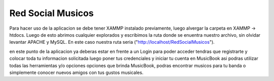 ###################
Red Social Musicos
###################

Para hacer uso de la aplicacion se debe tener XAMMP instalado  previamente, luego alvergar la carpeta en XAMMP -> htdocs.
Luego de esto abrimos cualquier explorados y escribimos la ruta donde se enuentra nuestro archivo, sin olvidar levantar APACHE y MySQL.
En este caso nuestra ruta seria ("http://localhost/RedSocialMusicos").

en este punto de la aplicacion ya deberas estar en frente a un Login para poder acceder tendras que registrarte y colocar toda tu informacion solicitada
luego poner tus credenciales y iniciar tu cuenta en MusicBook asi podras utilizar todas las herramientas y/o opciones opciones que brinda MusicBook,
podras encontrar musicos para tu banda o simplemente conocer nuevos amigos con tus gustos musicales.